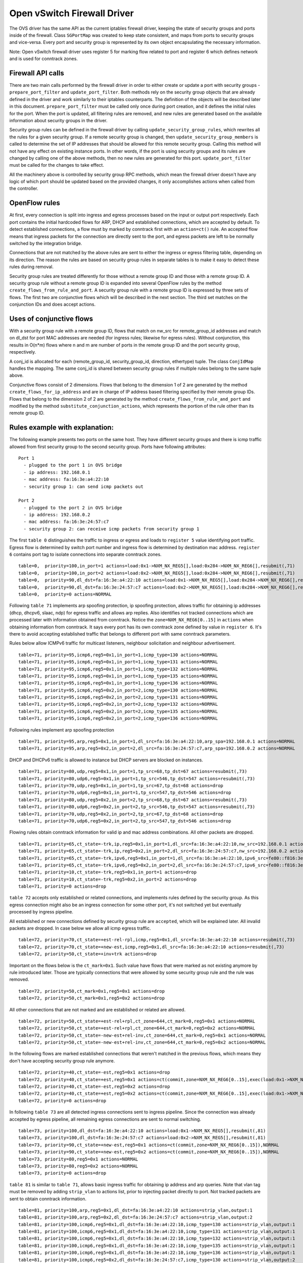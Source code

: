 ..
      Licensed under the Apache License, Version 2.0 (the "License"); you may
      not use this file except in compliance with the License. You may obtain
      a copy of the License at

          http://www.apache.org/licenses/LICENSE-2.0

      Unless required by applicable law or agreed to in writing, software
      distributed under the License is distributed on an "AS IS" BASIS, WITHOUT
      WARRANTIES OR CONDITIONS OF ANY KIND, either express or implied. See the
      License for the specific language governing permissions and limitations
      under the License.


      Convention for heading levels in Neutron devref:
      =======  Heading 0 (reserved for the title in a document)
      -------  Heading 1
      ~~~~~~~  Heading 2
      +++++++  Heading 3
      '''''''  Heading 4
      (Avoid deeper levels because they do not render well.)


Open vSwitch Firewall Driver
============================

The OVS driver has the same API as the current iptables firewall driver,
keeping the state of security groups and ports inside of the firewall.
Class ``SGPortMap`` was created to keep state consistent, and maps from ports
to security groups and vice-versa. Every port and security group is represented
by its own object encapsulating the necessary information.

Note: Open vSwitch firewall driver uses register 5 for marking flow
related to port and register 6 which defines network and is used for conntrack
zones.


Firewall API calls
------------------

There are two main calls performed by the firewall driver in order to either
create or update a port with security groups - ``prepare_port_filter`` and
``update_port_filter``. Both methods rely on the security group objects that
are already defined in the driver and work similarly to their iptables
counterparts. The definition of the objects will be described later in this
document. ``prepare_port_filter`` must be called only once during port
creation, and it defines the initial rules for the port. When the port is
updated, all filtering rules are removed, and new rules are generated based on
the available information about security groups in the driver.

Security group rules can be defined in the firewall driver by calling
``update_security_group_rules``, which rewrites all the rules for a given
security group. If a remote security group is changed, then
``update_security_group_members`` is called to determine the set of IP
addresses that should be allowed for this remote security group. Calling this
method will not have any effect on existing instance ports. In other words, if
the port is using security groups and its rules are changed by calling one of
the above methods, then no new rules are generated for this port.
``update_port_filter`` must be called for the changes to take effect.

All the machinery above is controlled by security group RPC methods, which mean
the firewall driver doesn't have any logic of which port should be updated
based on the provided changes, it only accomplishes actions when called from
the controller.


OpenFlow rules
--------------

At first, every connection is split into ingress and egress processes based on
the input or output port respectively. Each port contains the initial
hardcoded flows for ARP, DHCP and established connections, which are accepted
by default. To detect established connections, a flow must by marked by
conntrack first with an ``action=ct()`` rule. An accepted flow means that
ingress packets for the connection are directly sent to the port, and egress
packets are left to be normally switched by the integration bridge.

Connections that are not matched by the above rules are sent to either the
ingress or egress filtering table, depending on its direction. The reason the
rules are based on security group rules in separate tables is to make it easy
to detect these rules during removal.

Security group rules are treated differently for those without a
remote group ID and those with a remote group ID. A security group
rule without a remote group ID is expanded into several OpenFlow rules
by the method ``create_flows_from_rule_and_port``.  A security group
rule with a remote group ID is expressed by three sets of flows. The
first two are conjunctive flows which will be described in the next
section.  The third set matches on the conjunction IDs and does accept
actions.


Uses of conjunctive flows
-------------------------

With a security group rule with a remote group ID, flows that match on
nw_src for remote_group_id addresses and match on dl_dst for port MAC
addresses are needed (for ingress rules; likewise for egress
rules). Without conjunction, this results in O(n*m) flows where n and
m are number of ports in the remote group ID and the port security group,
respectively.

A conj_id is allocated for each (remote_group_id, security_group_id,
direction, ethertype) tuple.  The class ``ConjIdMap`` handles the
mapping. The same conj_id is shared between security group rules if
multiple rules belong to the same tuple above.

Conjunctive flows consist of 2 dimensions. Flows that belong to the
dimension 1 of 2 are generated by the method
``create_flows_for_ip_address`` and are in charge of IP address based
filtering specified by their remote group IDs. Flows that belong to
the dimension 2 of 2 are generated by the method
``create_flows_from_rule_and_port`` and modified by the method
``substitute_conjunction_actions``, which represents the portion of
the rule other than its remote group ID.


Rules example with explanation:
-------------------------------

The following example presents two ports on the same host. They have different
security groups and there is icmp traffic allowed from first security group to
the second security group. Ports have following attributes:

::

 Port 1
   - plugged to the port 1 in OVS bridge
   - ip address: 192.168.0.1
   - mac address: fa:16:3e:a4:22:10
   - security group 1: can send icmp packets out

 Port 2
   - plugged to the port 2 in OVS bridge
   - ip address: 192.168.0.2
   - mac address: fa:16:3e:24:57:c7
   - security group 2: can receive icmp packets from security group 1

The first ``table 0`` distinguishes the traffic to ingress or egress and loads
to ``register 5`` value identifying port traffic.
Egress flow is determined by switch port number and ingress flow is determined
by destination mac address. ``register 6`` contains port tag to isolate
connections into separate conntrack zones.

::

 table=0,  priority=100,in_port=1 actions=load:0x1->NXM_NX_REG5[],load:0x284->NXM_NX_REG6[],resubmit(,71)
 table=0,  priority=100,in_port=2 actions=load:0x2->NXM_NX_REG5[],load:0x284->NXM_NX_REG6[],resubmit(,71)
 table=0,  priority=90,dl_dst=fa:16:3e:a4:22:10 actions=load:0x1->NXM_NX_REG5[],load:0x284->NXM_NX_REG6[],resubmit(,81)
 table=0,  priority=90,dl_dst=fa:16:3e:24:57:c7 actions=load:0x2->NXM_NX_REG5[],load:0x284->NXM_NX_REG6[],resubmit(,81)
 table=0,  priority=0 actions=NORMAL

Following ``table 71`` implements arp spoofing protection, ip spoofing
protection, allows traffic for obtaining ip addresses (dhcp, dhcpv6, slaac,
ndp) for egress traffic and allows arp replies. Also identifies not tracked
connections which are processed later with information obtained from
conntrack. Notice the ``zone=NXM_NX_REG6[0..15]`` in ``actions`` when obtaining
information from conntrack. It says every port has its own conntrack zone
defined by value in ``register 6``. It's there to avoid accepting established
traffic that belongs to different port with same conntrack parameters.

Rules below allow ICMPv6 traffic for multicast listeners, neighbour
solicitation and neighbour advertisement.

::

 table=71, priority=95,icmp6,reg5=0x1,in_port=1,icmp_type=130 actions=NORMAL
 table=71, priority=95,icmp6,reg5=0x1,in_port=1,icmp_type=131 actions=NORMAL
 table=71, priority=95,icmp6,reg5=0x1,in_port=1,icmp_type=132 actions=NORMAL
 table=71, priority=95,icmp6,reg5=0x1,in_port=1,icmp_type=135 actions=NORMAL
 table=71, priority=95,icmp6,reg5=0x1,in_port=1,icmp_type=136 actions=NORMAL
 table=71, priority=95,icmp6,reg5=0x2,in_port=2,icmp_type=130 actions=NORMAL
 table=71, priority=95,icmp6,reg5=0x2,in_port=2,icmp_type=131 actions=NORMAL
 table=71, priority=95,icmp6,reg5=0x2,in_port=2,icmp_type=132 actions=NORMAL
 table=71, priority=95,icmp6,reg5=0x2,in_port=2,icmp_type=135 actions=NORMAL
 table=71, priority=95,icmp6,reg5=0x2,in_port=2,icmp_type=136 actions=NORMAL

Following rules implement arp spoofing protection

::

 table=71, priority=95,arp,reg5=0x1,in_port=1,dl_src=fa:16:3e:a4:22:10,arp_spa=192.168.0.1 actions=NORMAL
 table=71, priority=95,arp,reg5=0x2,in_port=2,dl_src=fa:16:3e:24:57:c7,arp_spa=192.168.0.2 actions=NORMAL

DHCP and DHCPv6 traffic is allowed to instance but DHCP servers are blocked on
instances.

::

 table=71, priority=80,udp,reg5=0x1,in_port=1,tp_src=68,tp_dst=67 actions=resubmit(,73)
 table=71, priority=80,udp6,reg5=0x1,in_port=1,tp_src=546,tp_dst=547 actions=resubmit(,73)
 table=71, priority=70,udp,reg5=0x1,in_port=1,tp_src=67,tp_dst=68 actions=drop
 table=71, priority=70,udp6,reg5=0x1,in_port=1,tp_src=547,tp_dst=546 actions=drop
 table=71, priority=80,udp,reg5=0x2,in_port=2,tp_src=68,tp_dst=67 actions=resubmit(,73)
 table=71, priority=80,udp6,reg5=0x2,in_port=2,tp_src=546,tp_dst=547 actions=resubmit(,73)
 table=71, priority=70,udp,reg5=0x2,in_port=2,tp_src=67,tp_dst=68 actions=drop
 table=71, priority=70,udp6,reg5=0x2,in_port=2,tp_src=547,tp_dst=546 actions=drop

Flowing rules obtain conntrack information for valid ip and mac address
combinations. All other packets are dropped.

::

 table=71, priority=65,ct_state=-trk,ip,reg5=0x1,in_port=1,dl_src=fa:16:3e:a4:22:10,nw_src=192.168.0.1 actions=ct(table=72,zone=NXM_NX_REG6[0..15])
 table=71, priority=65,ct_state=-trk,ip,reg5=0x2,in_port=2,dl_src=fa:16:3e:24:57:c7,nw_src=192.168.0.2 actions=ct(table=72,zone=NXM_NX_REG6[0..15])
 table=71, priority=65,ct_state=-trk,ipv6,reg5=0x1,in_port=1,dl_src=fa:16:3e:a4:22:10,ipv6_src=fe80::f816:3eff:fea4:2210 actions=ct(table=72,zone=NXM_NX_REG6[0..15])
 table=71, priority=65,ct_state=-trk,ipv6,reg5=0x2,in_port=2,dl_src=fa:16:3e:24:57:c7,ipv6_src=fe80::f816:3eff:fe24:57c7 actions=ct(table=72,zone=NXM_NX_REG6[0..15])
 table=71, priority=10,ct_state=-trk,reg5=0x1,in_port=1 actions=drop
 table=71, priority=10,ct_state=-trk,reg5=0x2,in_port=2 actions=drop
 table=71, priority=0 actions=drop


``table 72`` accepts only established or related connections, and implements
rules defined by the security group. As this egress connection might also be an
ingress connection for some other port, it's not switched yet but eventually
processed by ingress pipeline.

All established or new connections defined by security group rule are
``accepted``, which will be explained later. All invalid packets are dropped.
In case below we allow all icmp egress traffic.

::

 table=72, priority=70,ct_state=+est-rel-rpl,icmp,reg5=0x1,dl_src=fa:16:3e:a4:22:10 actions=resubmit(,73)
 table=72, priority=70,ct_state=+new-est,icmp,reg5=0x1,dl_src=fa:16:3e:a4:22:10 actions=resubmit(,73)
 table=72, priority=50,ct_state=+inv+trk actions=drop


Important on the flows below is the ``ct_mark=0x1``. Such value have flows that
were marked as not existing anymore by rule introduced later. Those are
typically connections that were allowed by some security group rule and the
rule was removed.

::

 table=72, priority=50,ct_mark=0x1,reg5=0x1 actions=drop
 table=72, priority=50,ct_mark=0x1,reg5=0x2 actions=drop

All other connections that are not marked and are established or related are
allowed.

::

 table=72, priority=50,ct_state=+est-rel+rpl,ct_zone=644,ct_mark=0,reg5=0x1 actions=NORMAL
 table=72, priority=50,ct_state=+est-rel+rpl,ct_zone=644,ct_mark=0,reg5=0x2 actions=NORMAL
 table=72, priority=50,ct_state=-new-est+rel-inv,ct_zone=644,ct_mark=0,reg5=0x1 actions=NORMAL
 table=72, priority=50,ct_state=-new-est+rel-inv,ct_zone=644,ct_mark=0,reg5=0x2 actions=NORMAL

In the following flows are marked established connections that weren't matched
in the previous flows, which means they don't have accepting security group
rule anymore.

::

 table=72, priority=40,ct_state=-est,reg5=0x1 actions=drop
 table=72, priority=40,ct_state=+est,reg5=0x1 actions=ct(commit,zone=NXM_NX_REG6[0..15],exec(load:0x1->NXM_NX_CT_MARK[]))
 table=72, priority=40,ct_state=-est,reg5=0x2 actions=drop
 table=72, priority=40,ct_state=+est,reg5=0x2 actions=ct(commit,zone=NXM_NX_REG6[0..15],exec(load:0x1->NXM_NX_CT_MARK[]))
 table=72, priority=0 actions=drop

In following ``table 73`` are all detected ingress connections sent to ingress
pipeline. Since the connection was already accepted by egress pipeline, all
remaining egress connections are sent to normal switching.

::

 table=73, priority=100,dl_dst=fa:16:3e:a4:22:10 actions=load:0x1->NXM_NX_REG5[],resubmit(,81)
 table=73, priority=100,dl_dst=fa:16:3e:24:57:c7 actions=load:0x2->NXM_NX_REG5[],resubmit(,81)
 table=73, priority=90,ct_state=+new-est,reg5=0x1 actions=ct(commit,zone=NXM_NX_REG6[0..15]),NORMAL
 table=73, priority=90,ct_state=+new-est,reg5=0x2 actions=ct(commit,zone=NXM_NX_REG6[0..15]),NORMAL
 table=73, priority=80,reg5=0x1 actions=NORMAL
 table=73, priority=80,reg5=0x2 actions=NORMAL
 table=73, priority=0 actions=drop

``table 81`` is similar to ``table 71``, allows basic ingress traffic for
obtaining ip address and arp queries. Note that vlan tag must be removed by
adding ``strip_vlan`` to actions list, prior to injecting packet directly to
port. Not tracked packets are sent to obtain conntrack information.

::

 table=81, priority=100,arp,reg5=0x1,dl_dst=fa:16:3e:a4:22:10 actions=strip_vlan,output:1
 table=81, priority=100,arp,reg5=0x2,dl_dst=fa:16:3e:24:57:c7 actions=strip_vlan,output:2
 table=81, priority=100,icmp6,reg5=0x1,dl_dst=fa:16:3e:a4:22:10,icmp_type=130 actions=strip_vlan,output:1
 table=81, priority=100,icmp6,reg5=0x1,dl_dst=fa:16:3e:a4:22:10,icmp_type=131 actions=strip_vlan,output:1
 table=81, priority=100,icmp6,reg5=0x1,dl_dst=fa:16:3e:a4:22:10,icmp_type=132 actions=strip_vlan,output:1
 table=81, priority=100,icmp6,reg5=0x1,dl_dst=fa:16:3e:a4:22:10,icmp_type=135 actions=strip_vlan,output:1
 table=81, priority=100,icmp6,reg5=0x1,dl_dst=fa:16:3e:a4:22:10,icmp_type=136 actions=strip_vlan,output:1
 table=81, priority=100,icmp6,reg5=0x2,dl_dst=fa:16:3e:24:57:c7,icmp_type=130 actions=strip_vlan,output:2
 table=81, priority=100,icmp6,reg5=0x2,dl_dst=fa:16:3e:24:57:c7,icmp_type=131 actions=strip_vlan,output:2
 table=81, priority=100,icmp6,reg5=0x2,dl_dst=fa:16:3e:24:57:c7,icmp_type=132 actions=strip_vlan,output:2
 table=81, priority=100,icmp6,reg5=0x2,dl_dst=fa:16:3e:24:57:c7,icmp_type=135 actions=strip_vlan,output:2
 table=81, priority=100,icmp6,reg5=0x2,dl_dst=fa:16:3e:24:57:c7,icmp_type=136 actions=strip_vlan,output:2
 table=81, priority=95,udp,reg5=0x1,tp_src=67,tp_dst=68 actions=strip_vlan,output:1
 table=81, priority=95,udp6,reg5=0x1,tp_src=547,tp_dst=546 actions=strip_vlan,output:1
 table=81, priority=95,udp,reg5=0x2,tp_src=67,tp_dst=68 actions=strip_vlan,output:2
 table=81, priority=95,udp6,reg5=0x2,tp_src=547,tp_dst=546 actions=strip_vlan,output:2
 table=81, priority=90,ct_state=-trk,ip,reg5=0x1 actions=ct(table=82,zone=NXM_NX_REG6[0..15])
 table=81, priority=90,ct_state=-trk,ipv6,reg5=0x1 actions=ct(table=82,zone=NXM_NX_REG6[0..15])
 table=81, priority=90,ct_state=-trk,ip,reg5=0x2 actions=ct(table=82,zone=NXM_NX_REG6[0..15])
 table=81, priority=90,ct_state=-trk,ipv6,reg5=0x2 actions=ct(table=82,zone=NXM_NX_REG6[0..15])
 table=81, priority=80,ct_state=+trk,reg5=0x1,dl_dst=fa:16:3e:a4:22:10 actions=resubmit(,82)
 table=81, priority=80,ct_state=+trk,reg5=0x2,dl_dst=fa:16:3e:24:57:c7 actions=resubmit(,82)
 table=81, priority=0 actions=drop

Similarly to ``table 72``, ``table 82`` accepts established and related
connections. In this case we allow all icmp traffic coming from
``security group 1`` which is in this case only ``port 1`` with ip address
``192.168.0.1``. The first two rules match on the ip address, and the
next two rules match on the icmp protocol and the destination mac address.
These four rules define conjunction flows.

::

 table=82, priority=70,ct_state=+est-rel-rpl,ip,reg6=0xfff,nw_src=192.168.0.1 actions=conjunction(2147352552,1/2)
 table=82, priority=70,ct_state=+new-est,ip,reg6=0xfff,nw_src=192.168.0.1 actions=conjunction(2147352553,1/2)
 table=82, priority=70,ct_state=+est-rel-rpl,icmp,reg5=0x2,dl_dst=fa:16:3e:24:57:c7 actions=conjunction(2147352552,2/2)
 table=82, priority=70,ct_state=+new-est,icmp,reg5=0x2,dl_dst=fa:16:3e:24:57:c7 actions=conjunction(2147352553,2/2)
 table=82, priority=70,conj_id=2147352552,ct_state=+est-rel-rpl,ip,reg5=0x2,dl_dst=fa:16:3e:24:57:c7 actions=strip_vlan,output:2
 table=82, priority=70,conj_id=2147352553,ct_state=+new-est,ip,reg5=0x2,dl_dst=fa:16:3e:24:57:c7 actions=ct(commit,zone=NXM_NX_REG6[0..15]),strip_vlan,output:2
 table=82, priority=50,ct_state=+inv+trk actions=drop

The mechanism for dropping connections that are not allowed anymore is the
same as in ``table 72``.

::

 table=82, priority=50,ct_mark=0x1,reg5=0x1 actions=drop
 table=82, priority=50,ct_mark=0x1,reg5=0x2 actions=drop
 table=82, priority=50,ct_state=+est-rel+rpl,ct_zone=644,ct_mark=0,reg5=0x1,dl_dst=fa:16:3e:a4:22:10 actions=strip_vlan,output:1
 table=82, priority=50,ct_state=+est-rel+rpl,ct_zone=644,ct_mark=0,reg5=0x2,dl_dst=fa:16:3e:24:57:c7 actions=strip_vlan,output:2
 table=82, priority=50,ct_state=-new-est+rel-inv,ct_zone=644,ct_mark=0,reg5=0x1,dl_dst=fa:16:3e:a4:22:10 actions=strip_vlan,output:1
 table=82, priority=50,ct_state=-new-est+rel-inv,ct_zone=644,ct_mark=0,reg5=0x2,dl_dst=fa:16:3e:24:57:c7 actions=strip_vlan,output:2
 table=82, priority=40,ct_state=-est,reg5=0x1 actions=drop
 table=82, priority=40,ct_state=+est,reg5=0x1 actions=ct(commit,zone=NXM_NX_REG6[0..15],exec(load:0x1->NXM_NX_CT_MARK[]))
 table=82, priority=40,ct_state=-est,reg5=0x2 actions=drop
 table=82, priority=40,ct_state=+est,reg5=0x2 actions=ct(commit,zone=NXM_NX_REG6[0..15],exec(load:0x1->NXM_NX_CT_MARK[]))
 table=82, priority=0 actions=drop


Note: Conntrack zones on a single node are now based on network to which port is
plugged in. That makes a difference between traffic on hypervisor only and
east-west traffic. For example, if port has a VIP that was migrated to a port on
different node, then new port won't contain conntrack information about previous
traffic that happened with VIP.


Future work
-----------

 - Create fullstack tests with tunneling enabled
 - During the update of firewall rules, we can use bundles to make the changes
   atomic


Upgrade path from iptables hybrid driver
~~~~~~~~~~~~~~~~~~~~~~~~~~~~~~~~~~~~~~~~

During an upgrade, the agent will need to re-plug each instance's tap device
into the integration bridge while trying to not break existing connections. One
of the following approaches can be taken:

1) Pause the running instance in order to prevent a short period of time where
its network interface does not have firewall rules. This can happen due to
the firewall driver calling OVS to obtain information about OVS the port. Once
the instance is paused and no traffic is flowing, we can delete the qvo
interface from integration bridge, detach the tap device from the qbr bridge
and plug the tap device back into the integration bridge. Once this is done,
the firewall rules are applied for the OVS tap interface and the instance is
started from its paused state.

2) Set drop rules for the instance's tap interface, delete the qbr bridge and
related veths, plug the tap device into the integration bridge, apply the OVS
firewall rules and finally remove the drop rules for the instance.

3) Compute nodes can be upgraded one at a time. A free node can be switched to
use the OVS firewall, and instances from other nodes can be live-migrated to
it. Once the first node is evacuated, its firewall driver can be then be
switched to the OVS driver.
